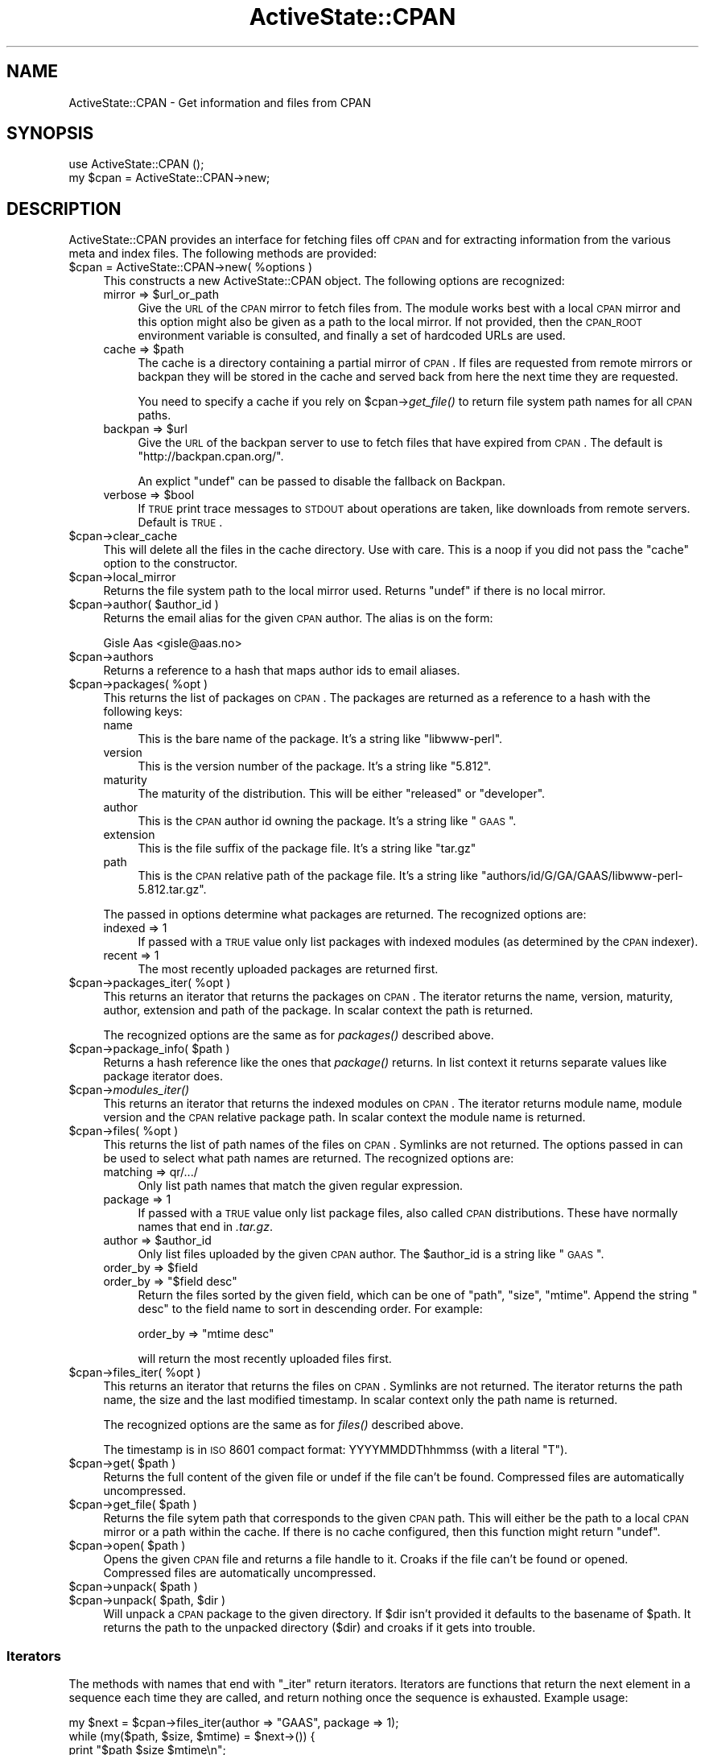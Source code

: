 .\" Automatically generated by Pod::Man 2.25 (Pod::Simple 3.20)
.\"
.\" Standard preamble:
.\" ========================================================================
.de Sp \" Vertical space (when we can't use .PP)
.if t .sp .5v
.if n .sp
..
.de Vb \" Begin verbatim text
.ft CW
.nf
.ne \\$1
..
.de Ve \" End verbatim text
.ft R
.fi
..
.\" Set up some character translations and predefined strings.  \*(-- will
.\" give an unbreakable dash, \*(PI will give pi, \*(L" will give a left
.\" double quote, and \*(R" will give a right double quote.  \*(C+ will
.\" give a nicer C++.  Capital omega is used to do unbreakable dashes and
.\" therefore won't be available.  \*(C` and \*(C' expand to `' in nroff,
.\" nothing in troff, for use with C<>.
.tr \(*W-
.ds C+ C\v'-.1v'\h'-1p'\s-2+\h'-1p'+\s0\v'.1v'\h'-1p'
.ie n \{\
.    ds -- \(*W-
.    ds PI pi
.    if (\n(.H=4u)&(1m=24u) .ds -- \(*W\h'-12u'\(*W\h'-12u'-\" diablo 10 pitch
.    if (\n(.H=4u)&(1m=20u) .ds -- \(*W\h'-12u'\(*W\h'-8u'-\"  diablo 12 pitch
.    ds L" ""
.    ds R" ""
.    ds C` ""
.    ds C' ""
'br\}
.el\{\
.    ds -- \|\(em\|
.    ds PI \(*p
.    ds L" ``
.    ds R" ''
'br\}
.\"
.\" Escape single quotes in literal strings from groff's Unicode transform.
.ie \n(.g .ds Aq \(aq
.el       .ds Aq '
.\"
.\" If the F register is turned on, we'll generate index entries on stderr for
.\" titles (.TH), headers (.SH), subsections (.SS), items (.Ip), and index
.\" entries marked with X<> in POD.  Of course, you'll have to process the
.\" output yourself in some meaningful fashion.
.ie \nF \{\
.    de IX
.    tm Index:\\$1\t\\n%\t"\\$2"
..
.    nr % 0
.    rr F
.\}
.el \{\
.    de IX
..
.\}
.\"
.\" Accent mark definitions (@(#)ms.acc 1.5 88/02/08 SMI; from UCB 4.2).
.\" Fear.  Run.  Save yourself.  No user-serviceable parts.
.    \" fudge factors for nroff and troff
.if n \{\
.    ds #H 0
.    ds #V .8m
.    ds #F .3m
.    ds #[ \f1
.    ds #] \fP
.\}
.if t \{\
.    ds #H ((1u-(\\\\n(.fu%2u))*.13m)
.    ds #V .6m
.    ds #F 0
.    ds #[ \&
.    ds #] \&
.\}
.    \" simple accents for nroff and troff
.if n \{\
.    ds ' \&
.    ds ` \&
.    ds ^ \&
.    ds , \&
.    ds ~ ~
.    ds /
.\}
.if t \{\
.    ds ' \\k:\h'-(\\n(.wu*8/10-\*(#H)'\'\h"|\\n:u"
.    ds ` \\k:\h'-(\\n(.wu*8/10-\*(#H)'\`\h'|\\n:u'
.    ds ^ \\k:\h'-(\\n(.wu*10/11-\*(#H)'^\h'|\\n:u'
.    ds , \\k:\h'-(\\n(.wu*8/10)',\h'|\\n:u'
.    ds ~ \\k:\h'-(\\n(.wu-\*(#H-.1m)'~\h'|\\n:u'
.    ds / \\k:\h'-(\\n(.wu*8/10-\*(#H)'\z\(sl\h'|\\n:u'
.\}
.    \" troff and (daisy-wheel) nroff accents
.ds : \\k:\h'-(\\n(.wu*8/10-\*(#H+.1m+\*(#F)'\v'-\*(#V'\z.\h'.2m+\*(#F'.\h'|\\n:u'\v'\*(#V'
.ds 8 \h'\*(#H'\(*b\h'-\*(#H'
.ds o \\k:\h'-(\\n(.wu+\w'\(de'u-\*(#H)/2u'\v'-.3n'\*(#[\z\(de\v'.3n'\h'|\\n:u'\*(#]
.ds d- \h'\*(#H'\(pd\h'-\w'~'u'\v'-.25m'\f2\(hy\fP\v'.25m'\h'-\*(#H'
.ds D- D\\k:\h'-\w'D'u'\v'-.11m'\z\(hy\v'.11m'\h'|\\n:u'
.ds th \*(#[\v'.3m'\s+1I\s-1\v'-.3m'\h'-(\w'I'u*2/3)'\s-1o\s+1\*(#]
.ds Th \*(#[\s+2I\s-2\h'-\w'I'u*3/5'\v'-.3m'o\v'.3m'\*(#]
.ds ae a\h'-(\w'a'u*4/10)'e
.ds Ae A\h'-(\w'A'u*4/10)'E
.    \" corrections for vroff
.if v .ds ~ \\k:\h'-(\\n(.wu*9/10-\*(#H)'\s-2\u~\d\s+2\h'|\\n:u'
.if v .ds ^ \\k:\h'-(\\n(.wu*10/11-\*(#H)'\v'-.4m'^\v'.4m'\h'|\\n:u'
.    \" for low resolution devices (crt and lpr)
.if \n(.H>23 .if \n(.V>19 \
\{\
.    ds : e
.    ds 8 ss
.    ds o a
.    ds d- d\h'-1'\(ga
.    ds D- D\h'-1'\(hy
.    ds th \o'bp'
.    ds Th \o'LP'
.    ds ae ae
.    ds Ae AE
.\}
.rm #[ #] #H #V #F C
.\" ========================================================================
.\"
.IX Title "ActiveState::CPAN 3"
.TH ActiveState::CPAN 3 "2010-10-06" "perl v5.16.3" "User Contributed Perl Documentation"
.\" For nroff, turn off justification.  Always turn off hyphenation; it makes
.\" way too many mistakes in technical documents.
.if n .ad l
.nh
.SH "NAME"
ActiveState::CPAN \- Get information and files from CPAN
.SH "SYNOPSIS"
.IX Header "SYNOPSIS"
.Vb 2
\& use ActiveState::CPAN ();
\& my $cpan = ActiveState::CPAN\->new;
.Ve
.SH "DESCRIPTION"
.IX Header "DESCRIPTION"
ActiveState::CPAN provides an interface for fetching files off \s-1CPAN\s0
and for extracting information from the various meta and index files.
The following methods are provided:
.ie n .IP "$cpan = ActiveState::CPAN\->new( %options )" 4
.el .IP "\f(CW$cpan\fR = ActiveState::CPAN\->new( \f(CW%options\fR )" 4
.IX Item "$cpan = ActiveState::CPAN->new( %options )"
This constructs a new ActiveState::CPAN object.  The following options are recognized:
.RS 4
.ie n .IP "mirror => $url_or_path" 4
.el .IP "mirror => \f(CW$url_or_path\fR" 4
.IX Item "mirror => $url_or_path"
Give the \s-1URL\s0 of the \s-1CPAN\s0 mirror to fetch files from.  The module works
best with a local \s-1CPAN\s0 mirror and this option might also be given as a
path to the local mirror.  If not provided, then the \s-1CPAN_ROOT\s0
environment variable is consulted, and finally a set of hardcoded URLs
are used.
.ie n .IP "cache => $path" 4
.el .IP "cache => \f(CW$path\fR" 4
.IX Item "cache => $path"
The cache is a directory containing a partial mirror of \s-1CPAN\s0.  If
files are requested from remote mirrors or backpan they will be stored
in the cache and served back from here the next time they are
requested.
.Sp
You need to specify a cache if you rely on \f(CW$cpan\fR\->\fIget_file()\fR to return
file system path names for all \s-1CPAN\s0 paths.
.ie n .IP "backpan => $url" 4
.el .IP "backpan => \f(CW$url\fR" 4
.IX Item "backpan => $url"
Give the \s-1URL\s0 of the backpan server to use to fetch files that have
expired from \s-1CPAN\s0.  The default is \*(L"http://backpan.cpan.org/\*(R".
.Sp
An explict \f(CW\*(C`undef\*(C'\fR can be passed to disable the fallback
on Backpan.
.ie n .IP "verbose => $bool" 4
.el .IP "verbose => \f(CW$bool\fR" 4
.IX Item "verbose => $bool"
If \s-1TRUE\s0 print trace messages to \s-1STDOUT\s0 about operations are taken,
like downloads from remote servers.  Default is \s-1TRUE\s0.
.RE
.RS 4
.RE
.ie n .IP "$cpan\->clear_cache" 4
.el .IP "\f(CW$cpan\fR\->clear_cache" 4
.IX Item "$cpan->clear_cache"
This will delete all the files in the cache directory.  Use with care.
This is a noop if you did not pass the \f(CW\*(C`cache\*(C'\fR option to the
constructor.
.ie n .IP "$cpan\->local_mirror" 4
.el .IP "\f(CW$cpan\fR\->local_mirror" 4
.IX Item "$cpan->local_mirror"
Returns the file system path to the local mirror used.  Returns
\&\f(CW\*(C`undef\*(C'\fR if there is no local mirror.
.ie n .IP "$cpan\->author( $author_id )" 4
.el .IP "\f(CW$cpan\fR\->author( \f(CW$author_id\fR )" 4
.IX Item "$cpan->author( $author_id )"
Returns the email alias for the given \s-1CPAN\s0 author.  The alias is on the form:
.Sp
.Vb 1
\&    Gisle Aas <gisle@aas.no>
.Ve
.ie n .IP "$cpan\->authors" 4
.el .IP "\f(CW$cpan\fR\->authors" 4
.IX Item "$cpan->authors"
Returns a reference to a hash that maps author ids to email aliases.
.ie n .IP "$cpan\->packages( %opt )" 4
.el .IP "\f(CW$cpan\fR\->packages( \f(CW%opt\fR )" 4
.IX Item "$cpan->packages( %opt )"
This returns the list of packages on \s-1CPAN\s0.  The packages are returned
as a reference to a hash with the following keys:
.RS 4
.IP "name" 4
.IX Item "name"
This is the bare name of the package.  It's a string like \*(L"libwww-perl\*(R".
.IP "version" 4
.IX Item "version"
This is the version number of the package.  It's a string like \*(L"5.812\*(R".
.IP "maturity" 4
.IX Item "maturity"
The maturity of the distribution. This will be either \*(L"released\*(R" or \*(L"developer\*(R".
.IP "author" 4
.IX Item "author"
This is the \s-1CPAN\s0 author id owning the package.  It's a string like \*(L"\s-1GAAS\s0\*(R".
.IP "extension" 4
.IX Item "extension"
This is the file suffix of the package file.  It's a string like \*(L"tar.gz\*(R"
.IP "path" 4
.IX Item "path"
This is the \s-1CPAN\s0 relative path of the package file.  It's a string
like \*(L"authors/id/G/GA/GAAS/libwww\-perl\-5.812.tar.gz\*(R".
.RE
.RS 4
.Sp
The passed in options determine what packages are returned.  The
recognized options are:
.IP "indexed => 1" 4
.IX Item "indexed => 1"
If passed with a \s-1TRUE\s0 value only list packages with indexed
modules (as determined by the \s-1CPAN\s0 indexer).
.IP "recent => 1" 4
.IX Item "recent => 1"
The most recently uploaded packages are returned first.
.RE
.RS 4
.RE
.ie n .IP "$cpan\->packages_iter( %opt )" 4
.el .IP "\f(CW$cpan\fR\->packages_iter( \f(CW%opt\fR )" 4
.IX Item "$cpan->packages_iter( %opt )"
This returns an iterator that returns the packages on \s-1CPAN\s0.  The
iterator returns the name, version, maturity, author, extension and
path of the package.  In scalar context the path is returned.
.Sp
The recognized options are the same as for \fIpackages()\fR described above.
.ie n .IP "$cpan\->package_info( $path )" 4
.el .IP "\f(CW$cpan\fR\->package_info( \f(CW$path\fR )" 4
.IX Item "$cpan->package_info( $path )"
Returns a hash reference like the ones that \fIpackage()\fR returns.  In
list context it returns separate values like package iterator does.
.ie n .IP "$cpan\->\fImodules_iter()\fR" 4
.el .IP "\f(CW$cpan\fR\->\fImodules_iter()\fR" 4
.IX Item "$cpan->modules_iter()"
This returns an iterator that returns the indexed modules on \s-1CPAN\s0. The
iterator returns module name, module version and the \s-1CPAN\s0 relative
package path.  In scalar context the module name is returned.
.ie n .IP "$cpan\->files( %opt )" 4
.el .IP "\f(CW$cpan\fR\->files( \f(CW%opt\fR )" 4
.IX Item "$cpan->files( %opt )"
This returns the list of path names of the files on \s-1CPAN\s0.  Symlinks
are not returned.  The options passed in can be used to select what
path names are returned.  The recognized options are:
.RS 4
.IP "matching => qr/.../" 4
.IX Item "matching => qr/.../"
Only list path names that match the given regular expression.
.IP "package => 1" 4
.IX Item "package => 1"
If passed with a \s-1TRUE\s0 value only list package files, also called \s-1CPAN\s0
distributions.  These have normally names that end in \fI.tar.gz\fR.
.ie n .IP "author => $author_id" 4
.el .IP "author => \f(CW$author_id\fR" 4
.IX Item "author => $author_id"
Only list files uploaded by the given \s-1CPAN\s0 author.  The \f(CW$author_id\fR is
a string like \*(L"\s-1GAAS\s0\*(R".
.ie n .IP "order_by => $field" 4
.el .IP "order_by => \f(CW$field\fR" 4
.IX Item "order_by => $field"
.PD 0
.ie n .IP "order_by => ""$field desc""" 4
.el .IP "order_by => ``$field desc''" 4
.IX Item "order_by => $field desc"
.PD
Return the files sorted by the given field, which can be one of
\&\*(L"path\*(R", \*(L"size\*(R", \*(L"mtime\*(R".  Append the string \*(L" desc\*(R" to the field name
to sort in descending order.  For example:
.Sp
.Vb 1
\&   order_by => "mtime desc"
.Ve
.Sp
will return the most recently uploaded files first.
.RE
.RS 4
.RE
.ie n .IP "$cpan\->files_iter( %opt )" 4
.el .IP "\f(CW$cpan\fR\->files_iter( \f(CW%opt\fR )" 4
.IX Item "$cpan->files_iter( %opt )"
This returns an iterator that returns the files on \s-1CPAN\s0. Symlinks are
not returned.  The iterator returns the path name, the size and the
last modified timestamp.  In scalar context only the path name is returned.
.Sp
The recognized options are the same as for \fIfiles()\fR described above.
.Sp
The timestamp is in \s-1ISO\s0 8601 compact format: YYYYMMDDThhmmss (with a literal \*(L"T\*(R").
.ie n .IP "$cpan\->get( $path )" 4
.el .IP "\f(CW$cpan\fR\->get( \f(CW$path\fR )" 4
.IX Item "$cpan->get( $path )"
Returns the full content of the given file or undef if the file can't
be found.  Compressed files are automatically uncompressed.
.ie n .IP "$cpan\->get_file( $path )" 4
.el .IP "\f(CW$cpan\fR\->get_file( \f(CW$path\fR )" 4
.IX Item "$cpan->get_file( $path )"
Returns the file sytem path that corresponds to the given \s-1CPAN\s0 path.
This will either be the path to a local \s-1CPAN\s0 mirror or a path within
the cache.  If there is no cache configured, then this function might
return \f(CW\*(C`undef\*(C'\fR.
.ie n .IP "$cpan\->open( $path )" 4
.el .IP "\f(CW$cpan\fR\->open( \f(CW$path\fR )" 4
.IX Item "$cpan->open( $path )"
Opens the given \s-1CPAN\s0 file and returns a file handle to it.  Croaks if
the file can't be found or opened.  Compressed files are automatically
uncompressed.
.ie n .IP "$cpan\->unpack( $path )" 4
.el .IP "\f(CW$cpan\fR\->unpack( \f(CW$path\fR )" 4
.IX Item "$cpan->unpack( $path )"
.PD 0
.ie n .IP "$cpan\->unpack( $path, $dir )" 4
.el .IP "\f(CW$cpan\fR\->unpack( \f(CW$path\fR, \f(CW$dir\fR )" 4
.IX Item "$cpan->unpack( $path, $dir )"
.PD
Will unpack a \s-1CPAN\s0 package to the given directory.  If \f(CW$dir\fR isn't
provided it defaults to the basename of \f(CW$path\fR.  It returns the path to
the unpacked directory ($dir) and croaks if it gets into trouble.
.SS "Iterators"
.IX Subsection "Iterators"
The methods with names that end with \f(CW\*(C`_iter\*(C'\fR return iterators.
Iterators are functions that return the next element in a sequence
each time they are called, and return nothing once the sequence is
exhausted.  Example usage:
.PP
.Vb 4
\&    my $next = $cpan\->files_iter(author => "GAAS", package => 1);
\&    while (my($path, $size, $mtime) = $next\->()) {
\&        print "$path $size $mtime\en";
\&    }
.Ve
.PP
More information about iterators at Iterator::Simple.  This module
also contains some utilities for wrapping and combining iterators.
.SH "ENVIRONMENT"
.IX Header "ENVIRONMENT"
If the \s-1CPAN_ROOT\s0 environment variable is set it will be used as the
primary mirror.  It can be an \s-1URL\s0 or the name of a directory.
.SH "BUGS"
.IX Header "BUGS"
none.
